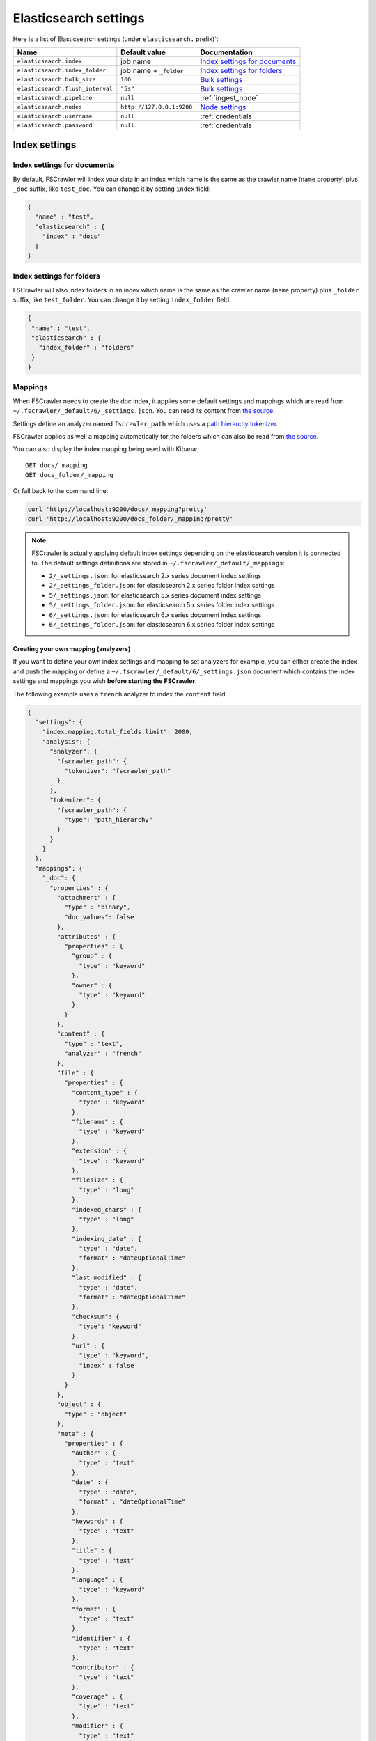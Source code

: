 .. _elasticsearch-settings:

Elasticsearch settings
----------------------

Here is a list of Elasticsearch settings (under ``elasticsearch.`` prefix)`:

+----------------------------------+---------------------------+---------------------------------+
| Name                             | Default value             | Documentation                   |
+==================================+===========================+=================================+
| ``elasticsearch.index``          | job name                  | `Index settings for documents`_ |
+----------------------------------+---------------------------+---------------------------------+
| ``elasticsearch.index_folder``   | job name + ``_folder``    | `Index settings for folders`_   |
+----------------------------------+---------------------------+---------------------------------+
| ``elasticsearch.bulk_size``      | ``100``                   | `Bulk settings`_                |
+----------------------------------+---------------------------+---------------------------------+
| ``elasticsearch.flush_interval`` | ``"5s"``                  | `Bulk settings`_                |
+----------------------------------+---------------------------+---------------------------------+
| ``elasticsearch.pipeline``       | ``null``                  | :ref:`ingest_node`              |
+----------------------------------+---------------------------+---------------------------------+
| ``elasticsearch.nodes``          | ``http://127.0.0.1:9200`` | `Node settings`_                |
+----------------------------------+---------------------------+---------------------------------+
| ``elasticsearch.username``       | ``null``                  | :ref:`credentials`              |
+----------------------------------+---------------------------+---------------------------------+
| ``elasticsearch.password``       | ``null``                  | :ref:`credentials`              |
+----------------------------------+---------------------------+---------------------------------+

Index settings
^^^^^^^^^^^^^^

Index settings for documents
~~~~~~~~~~~~~~~~~~~~~~~~~~~~

By default, FSCrawler will index your data in an index which name is
the same as the crawler name (``name`` property) plus ``_doc`` suffix,
like ``test_doc``. You can change it by setting ``index`` field:

.. code:: json

   {
     "name" : "test",
     "elasticsearch" : {
       "index" : "docs"
     }
   }

Index settings for folders
~~~~~~~~~~~~~~~~~~~~~~~~~~

FSCrawler will also index folders in an index which name is the same as
the crawler name (``name`` property) plus ``_folder`` suffix, like
``test_folder``. You can change it by setting ``index_folder`` field:

.. code:: json

   {
    "name" : "test",
    "elasticsearch" : {
      "index_folder" : "folders"
    }
   }

.. _mappings:

Mappings
~~~~~~~~

When FSCrawler needs to create the doc index, it applies some default
settings and mappings which are read from
``~/.fscrawler/_default/6/_settings.json``. You can read its content
from `the
source <https://github.com/dadoonet/fscrawler/blob/master/settings/src/main/resources/fr/pilato/elasticsearch/crawler/fs/_default/6/_settings.json>`__.

Settings define an analyzer named ``fscrawler_path`` which uses a `path
hierarchy
tokenizer <https://www.elastic.co/guide/en/elasticsearch/reference/current/analysis-pathhierarchy-tokenizer.html>`__.

FSCrawler applies as well a mapping automatically for the folders which can also be
read from `the source <https://github.com/dadoonet/fscrawler/blob/master/settings/src/main/resources/fr/pilato/elasticsearch/crawler/fs/_default/6/_settings_folder.json>`__.

You can also display the index mapping being used with Kibana:

::

   GET docs/_mapping
   GET docs_folder/_mapping

Or fall back to the command line:

.. code:: sh

   curl 'http://localhost:9200/docs/_mapping?pretty'
   curl 'http://localhost:9200/docs_folder/_mapping?pretty'

.. note::

    FSCrawler is actually applying default index settings depending on the
    elasticsearch version it is connected to.
    The default settings definitions are stored in ``~/.fscrawler/_default/_mappings``:

    -  ``2/_settings.json``: for elasticsearch 2.x series document index settings
    -  ``2/_settings_folder.json``: for elasticsearch 2.x series folder index settings
    -  ``5/_settings.json``: for elasticsearch 5.x series document index settings
    -  ``5/_settings_folder.json``: for elasticsearch 5.x series folder index settings
    -  ``6/_settings.json``: for elasticsearch 6.x series document index settings
    -  ``6/_settings_folder.json``: for elasticsearch 6.x series folder index settings

Creating your own mapping (analyzers)
"""""""""""""""""""""""""""""""""""""

If you want to define your own index settings and mapping to set
analyzers for example, you can either create the index and push the
mapping or define a ``~/.fscrawler/_default/6/_settings.json`` document
which contains the index settings and mappings you wish **before
starting the FSCrawler**.

The following example uses a ``french`` analyzer to index the
``content`` field.

.. code:: json

   {
     "settings": {
       "index.mapping.total_fields.limit": 2000,
       "analysis": {
         "analyzer": {
           "fscrawler_path": {
             "tokenizer": "fscrawler_path"
           }
         },
         "tokenizer": {
           "fscrawler_path": {
             "type": "path_hierarchy"
           }
         }
       }
     },
     "mappings": {
       "_doc": {
         "properties" : {
           "attachment" : {
             "type" : "binary",
             "doc_values": false
           },
           "attributes" : {
             "properties" : {
               "group" : {
                 "type" : "keyword"
               },
               "owner" : {
                 "type" : "keyword"
               }
             }
           },
           "content" : {
             "type" : "text",
             "analyzer" : "french"
           },
           "file" : {
             "properties" : {
               "content_type" : {
                 "type" : "keyword"
               },
               "filename" : {
                 "type" : "keyword"
               },
               "extension" : {
                 "type" : "keyword"
               },
               "filesize" : {
                 "type" : "long"
               },
               "indexed_chars" : {
                 "type" : "long"
               },
               "indexing_date" : {
                 "type" : "date",
                 "format" : "dateOptionalTime"
               },
               "last_modified" : {
                 "type" : "date",
                 "format" : "dateOptionalTime"
               },
               "checksum": {
                 "type": "keyword"
               },
               "url" : {
                 "type" : "keyword",
                 "index" : false
               }
             }
           },
           "object" : {
             "type" : "object"
           },
           "meta" : {
             "properties" : {
               "author" : {
                 "type" : "text"
               },
               "date" : {
                 "type" : "date",
                 "format" : "dateOptionalTime"
               },
               "keywords" : {
                 "type" : "text"
               },
               "title" : {
                 "type" : "text"
               },
               "language" : {
                 "type" : "keyword"
               },
               "format" : {
                 "type" : "text"
               },
               "identifier" : {
                 "type" : "text"
               },
               "contributor" : {
                 "type" : "text"
               },
               "coverage" : {
                 "type" : "text"
               },
               "modifier" : {
                 "type" : "text"
               },
               "creator_tool" : {
                 "type" : "keyword"
               },
               "publisher" : {
                 "type" : "text"
               },
               "relation" : {
                 "type" : "text"
               },
               "rights" : {
                 "type" : "text"
               },
               "source" : {
                 "type" : "text"
               },
               "type" : {
                 "type" : "text"
               },
               "description" : {
                 "type" : "text"
               },
               "created" : {
                 "type" : "date",
                 "format" : "dateOptionalTime"
               },
               "print_date" : {
                 "type" : "date",
                 "format" : "dateOptionalTime"
               },
               "metadata_date" : {
                 "type" : "date",
                 "format" : "dateOptionalTime"
               },
               "latitude" : {
                 "type" : "text"
               },
               "longitude" : {
                 "type" : "text"
               },
               "altitude" : {
                 "type" : "text"
               },
               "rating" : {
                 "type" : "keyword"
               },
               "comments" : {
                 "type" : "text"
               }
             }
           },
           "path" : {
             "properties" : {
               "real" : {
                 "type" : "keyword",
                 "fields": {
                   "tree": {
                     "type" : "text",
                     "analyzer": "fscrawler_path",
                     "fielddata": true
                   }
                 }
               },
               "root" : {
                 "type" : "keyword"
               },
               "virtual" : {
                 "type" : "keyword",
                 "fields": {
                   "tree": {
                     "type" : "text",
                     "analyzer": "fscrawler_path",
                     "fielddata": true
                   }
                 }
               }
             }
           }
         }
       }
     }
   }

Note that if you want to push manually the mapping to elasticsearch you
can use the classic REST calls:

::

   # Create index (don't forget to add the fscrawler_path analyzer)
   PUT docs
   {
     // Same index settings as previously seen
   }

Define explicit mapping/settings per job
""""""""""""""""""""""""""""""""""""""""

Let’s say you created a job named ``job_name`` and you are sending
documents against an elasticsearch cluster running version ``6.x``.

If you create the following files, they will be picked up at job start
time instead of the :ref:`default ones <mappings>`:

-  ``~/.fscrawler/{job_name}/_mappings/6/_settings.json``
-  ``~/.fscrawler/{job_name}/_mappings/6/_settings_folder.json``

.. tip::
    You can do the same for other elasticsearch versions with:

    -  ``~/.fscrawler/{job_name}/_mappings/2/_settings.json`` for 2.x series (deprecated)
    -  ``~/.fscrawler/{job_name}/_mappings/2/_settings_folder.json`` for 2.x series (deprecated)
    -  ``~/.fscrawler/{job_name}/_mappings/5/_settings.json`` for 5.x series
    -  ``~/.fscrawler/{job_name}/_mappings/5/_settings_folder.json`` for 5.x series

Replace existing mapping
""""""""""""""""""""""""

Unfortunately you can not change the mapping on existing data.
Therefore, you’ll need first to remove existing index, which means
remove all existing data, and then restart FSCrawler with the new
mapping.

You might to try `elasticsearch Reindex
API <https://www.elastic.co/guide/en/elasticsearch/reference/current/docs-reindex.html>`__
though.

Bulk settings
^^^^^^^^^^^^^

FSCrawler is using bulks to send data to elasticsearch. By default the
bulk is executed every 100 operations or every 5 seconds. You can change
default settings using ``bulk_size`` and ``flush_interval``:

.. code:: json

   {
     "name" : "test",
     "elasticsearch" : {
       "bulk_size" : 1000,
       "flush_interval" : "2s"
     }
   }

.. tip::

    Elasticsearch has a default limit of ``100mb`` per HTTP request as per
    `elasticsearch HTTP Module <https://www.elastic.co/guide/en/elasticsearch/reference/current/modules-http.html>`__
    documentation.

    Which means that if you are indexing a massive bulk of documents, you
    might hit that limit and FSCrawler will throw an error like
    ``entity content is too long [xxx] for the configured buffer limit [104857600]``.

    You can either change this limit on elasticsearch side by setting
    ``http.max_content_length`` to a higher value but please be aware that
    this will consume much more memory on elasticsearch side.

    Or you can decrease the ``bulk_size`` setting to a smaller value.

.. _ingest_node:

Using Ingest Node Pipeline
^^^^^^^^^^^^^^^^^^^^^^^^^^

.. versionadded:: 2.2

If you are using an elasticsearch cluster running a 5.0 or superior
version, you can use an Ingest Node pipeline to transform documents sent
by FSCrawler before they are actually indexed.

For example, if you have the following pipeline:

.. code:: sh

   PUT _ingest/pipeline/fscrawler
   {
     "description" : "fscrawler pipeline",
     "processors" : [
       {
         "set" : {
           "field": "foo",
           "value": "bar"
         }
       }
     ]
   }

In FSCrawler settings, set the ``elasticsearch.pipeline`` option:

.. code:: json

   {
     "name" : "test",
     "elasticsearch" : {
       "pipeline" : "fscrawler"
     }
   }

.. note::
    Folder objects are not sent through the pipeline as they are more
    internal objects.

Node settings
^^^^^^^^^^^^^

FSCrawler is using elasticsearch REST layer to send data to your
running cluster. By default, it connects to ``127.0.0.1`` on port
``9200`` which are the default settings when running a local node on
your machine.

Of course, in production, you would probably change this and connect to
a production cluster:

.. code:: json

   {
     "name" : "test",
     "elasticsearch" : {
       "nodes" : [
         { "host" : "mynode1.mycompany.com", "port" : 9200, "scheme" : "HTTP" }
       ]
     }
   }

You can define multiple nodes:

.. code:: json

   {
     "name" : "test",
     "elasticsearch" : {
       "nodes" : [
         { "host" : "mynode1.mycompany.com", "port" : 9200, "scheme" : "HTTP" },
         { "host" : "mynode2.mycompany.com", "port" : 9200, "scheme" : "HTTP" },
         { "host" : "mynode3.mycompany.com", "port" : 9200, "scheme" : "HTTP" }
       ]
     }
   }

.. note::
    .. versionadded:: 2.2 you can use HTTPS instead of default HTTP.

    .. code:: json

       {
         "name" : "test",
         "elasticsearch" : {
           "nodes" : [
             { "host" : "CLUSTERID.eu-west-1.aws.found.io", "port" : 9243, "scheme" : "HTTPS" }
           ]
         }
       }

    For more information, read :ref:`ssl`.

.. _credentials:

Using Credentials (X-Pack)
^^^^^^^^^^^^^^^^^^^^^^^^^^

.. versionadded:: 2.2

If you secured your elasticsearch cluster with
`X-Pack <https://www.elastic.co/downloads/x-pack>`__, you can provide
``username`` and ``password`` to FSCrawler:

.. code:: json

   {
     "name" : "test",
     "elasticsearch" : {
       "username" : "elastic",
       "password" : "changeme"
     }
   }

.. warning::
    For the current version, the elasticsearch password is stored in
    plain text in your job setting file.

    A better practice is to only set the username or pass it with
    ``--username elastic`` option when starting FSCrawler.

    If the password is not defined, you will be prompted when starting the job:

    ::

       22:46:42,528 INFO  [f.p.e.c.f.FsCrawler] Password for elastic:

.. _ssl:

SSL Configuration
^^^^^^^^^^^^^^^^^

In order to ingest documents to Elasticsearch over HTTPS based connection, you need to perform additional configuration
steps:

.. important::

    Prerequisite: you need to have root CA chain certificate or Elasticsearch server certificate
    in DER format. DER format files have a ``.cer`` extension.

1. Logon to server (or client machine) where FSCrawler is running
2. Run:

.. code:: sh

    keytool -import -alias <alias name> -keystore " <JAVA_HOME>\lib\security\cacerts" -file <Path of Elasticsearch Server certificate or Root certificate>

It will prompt you for the password. Enter the certificate password like ``changeit``.

3. Make changes to FSCrawler ``_settings.json`` file to connect to your Elasticsearch server over HTTPS:

.. code:: json

    {
      "name" : "test",
      "elasticsearch" : {
        "nodes" : [
          {"host" : "localhost", "port" : 9243, "scheme" : "HTTPS" }
        ]
      }
    }

.. tip::

    If you can not find ``keytool``, it probably means that you did not add your ``JAVA_HOME/bin`` directory to your path.


Generated fields
^^^^^^^^^^^^^^^^

FSCrawler creates the following fields :

+------------------------+----------------------+----------------------------------------------+---------------------------------------------------------------------+
| Field                  | Description          | Example                                      | Javadoc                                                             |
+========================+======================+==============================================+=====================================================================+
| ``content``            | Extracted content    | ``"This is my text!"``                       |                                                                     |
+------------------------+----------------------+----------------------------------------------+---------------------------------------------------------------------+
| ``attachment``         | BASE64 encoded       | BASE64 Encoded document                      |                                                                     |
|                        | binary file          |                                              |                                                                     |
+------------------------+----------------------+----------------------------------------------+---------------------------------------------------------------------+
| ``meta.author``        | Author if any in     | ``"David Pilato"``                           | `CREATOR <https://tika.apache.org/1.18/api/org/apache/tika/         |
|                        |                      |                                              | metadata/TikaCoreProperties.html#CREATOR>`__                        |
+------------------------+----------------------+----------------------------------------------+---------------------------------------------------------------------+
| ``meta.title``         | Title if any in      | ``"My document title"``                      | `TITLE <https://tika.apache.org/1.18/api/org/apache/tika/           |
|                        | document metadata    |                                              | metadata/TikaCoreProperties.html#TITLE>`__                          |
+------------------------+----------------------+----------------------------------------------+---------------------------------------------------------------------+
| ``meta.date``          | Last modified date   | ``"2013-04-04T15:21:35"``                    | `MODIFIED <https://tika.apache.org/1.18/api/org/apache/tika/        |
|                        |                      |                                              | metadata/TikaCoreProperties.html#MODIFIED>`__                       |
+------------------------+----------------------+----------------------------------------------+---------------------------------------------------------------------+
| ``meta.keywords``      | Keywords if any in   | ``["fs","elasticsearch"]``                   | `KEYWORDS <https://tika.apache.org/1.18/api/org/apache/tika/        |
|                        | document metadata    |                                              | metadata/TikaCoreProperties.html#KEYWORDS>`__                       |
+------------------------+----------------------+----------------------------------------------+---------------------------------------------------------------------+
| ``meta.language``      | Language (can be     | ``"fr"``                                     | `LANGUAGE <https://tika.apache.org/1.18/api/org/apache/tika/        |
|                        | detected)            |                                              | metadata/TikaCoreProperties.html#LANGUAGE>`__                       |
+------------------------+----------------------+----------------------------------------------+---------------------------------------------------------------------+
| ``meta.format``        | Format of the media  | ``"application/pdf; version=1.6"``           | `FORMAT <https://tika.apache.org/1.18/api/org/apache/tika/          |
|                        |                      |                                              | metadata/TikaCoreProperties.html#FORMAT>`__                         |
+------------------------+----------------------+----------------------------------------------+---------------------------------------------------------------------+
| ``meta.identifier``    | URL/DOI/ISBN for     | ``"FOOBAR"``                                 | `IDENTIFIER <https://tika.apache.org/1.18/api/org/apache/tika/      |
|                        | example              |                                              | metadata/TikaCoreProperties.html#IDENTIFIER>`__                     |
+------------------------+----------------------+----------------------------------------------+---------------------------------------------------------------------+
| ``meta.contributor``   | Contributor          | ``"foo bar"``                                | `CONTRIBUTOR <https://tika.apache.org/1.18/api/org/apache/tika/     |
|                        |                      |                                              | metadata/TikaCoreProperties.html#CONTRIBUTOR>`__                    |
+------------------------+----------------------+----------------------------------------------+---------------------------------------------------------------------+
| ``meta.coverage``      | Coverage             | ``"FOOBAR"``                                 | `COVERAGE <https://tika.apache.org/1.18/api/org/apache/tika/        |
|                        |                      |                                              | metadata/TikaCoreProperties.html#COVERAGE>`__                       |
+------------------------+----------------------+----------------------------------------------+---------------------------------------------------------------------+
| ``meta.modifier``      | Last author          | ``"David Pilato"``                           | `MODIFIER <https://tika.apache.org/1.18/api/org/apache/tika/        |
|                        |                      |                                              | metadata/TikaCoreProperties.html#MODIFIER>`__                       |
+------------------------+----------------------+----------------------------------------------+---------------------------------------------------------------------+
| ``meta.creator_tool``  | Tool used to create  | ``"HTML2PDF- TCPDF"``                        | `CREATOR_TOOL <https://tika.apache.org/1.18/api/org/apache/tika/    |
|                        | the resource         |                                              | metadata/TikaCoreProperties.html#CREATOR_TOOL>`__                   |
+------------------------+----------------------+----------------------------------------------+---------------------------------------------------------------------+
| ``meta.publisher``     | Publisher: person,   | ``"elastic"``                                | `PUBLISHER <https://tika.apache.org/1.18/api/org/apache/tika/       |
|                        | organisation, service|                                              | metadata/TikaCoreProperties.html#PUBLISHER>`__                      |
+------------------------+----------------------+----------------------------------------------+---------------------------------------------------------------------+
| ``meta.relation``      | Related resource     | ``"FOOBAR"``                                 | `RELATION <https://tika.apache.org/1.18/api/org/apache/tika/        |
|                        |                      |                                              | metadata/TikaCoreProperties.html#RELATION>`__                       |
+------------------------+----------------------+----------------------------------------------+---------------------------------------------------------------------+
| ``meta.rights``        | Information about    | ``"CC-BY-ND"``                               | `RIGHTS <https://tika.apache.org/1.18/api/org/apache/tika/          |
|                        | rights               |                                              | metadata/TikaCoreProperties.html#RIGHTS>`__                         |
+------------------------+----------------------+----------------------------------------------+---------------------------------------------------------------------+
| ``meta.source``        | Source for the       | ``"FOOBAR"``                                 | `SOURCE <https://tika.apache.org/1.18/api/org/apache/tika/          |
|                        | current document     |                                              | metadata/TikaCoreProperties.html#SOURCE>`__                         |
|                        | (derivated)          |                                              |                                                                     |
+------------------------+----------------------+----------------------------------------------+---------------------------------------------------------------------+
| ``meta.type``          | Nature or genre of   | ``"Image"``                                  | `TYPE <https://tika.apache.org/1.18/api/org/apache/tika/            |
|                        | the content          |                                              | metadata/TikaCoreProperties.html#TYPE>`__                           |
+------------------------+----------------------+----------------------------------------------+---------------------------------------------------------------------+
| ``meta.description``   | An account of the    | ``"This is a description"``                  | `DESCRIPTION <https://tika.apache.org/1.18/api/org/apache/tika/     |
|                        | content              |                                              | metadata/TikaCoreProperties.html#DESCRIPTION>`__                    |
+------------------------+----------------------+----------------------------------------------+---------------------------------------------------------------------+
| ``meta.created``       | Date of creation     | ``"2013-04-04T15:21:35"``                    | `CREATED <https://tika.apache.org/1.18/api/org/apache/tika/         |
|                        |                      |                                              | metadata/TikaCoreProperties.html#CREATED>`__                        |
+------------------------+----------------------+----------------------------------------------+---------------------------------------------------------------------+
| ``meta.print_date``    | When was the doc     | ``"2013-04-04T15:21:35"``                    | `PRINT_DATE <https://tika.apache.org/1.18/api/org/apache/tika/      |
|                        | last printed?        |                                              | metadata/TikaCoreProperties.html#PRINT_DATE>`__                     |
+------------------------+----------------------+----------------------------------------------+---------------------------------------------------------------------+
| ``meta.metadata_date`` | Last modification of | ``"2013-04-04T15:21:35"``                    | `METADATA_DATE <https://tika.apache.org/1.18/api/org/apache/tika/   |
|                        | metadata             |                                              | metadata/TikaCoreProperties.html#METADATA_DATE>`__                  |
+------------------------+----------------------+----------------------------------------------+---------------------------------------------------------------------+
| ``meta.latitude``      | The WGS84 Latitude   | ``"N 48° 51' 45.81''"``                      | `LATITUDE <https://tika.apache.org/1.18/api/org/apache/tika/        |
|                        | of the Point         |                                              | metadata/TikaCoreProperties.html#LATITUDE>`__                       |
+------------------------+----------------------+----------------------------------------------+---------------------------------------------------------------------+
| ``meta.longitude``     | The WGS84 Longitude  | ``"E 2° 17'15.331''"``                       | `LONGITUDE <https://tika.apache.org/1.18/api/org/apache/tika/       |
|                        | of the Point         |                                              | metadata/TikaCoreProperties.html#LONGITUDE>`__                      |
+------------------------+----------------------+----------------------------------------------+---------------------------------------------------------------------+
| ``meta.altitude``      | The WGS84 Altitude   | ``""``                                       | `ALTITUDE <https://tika.apache.org/1.18/api/org/apache/tika/        |
|                        | of the Point         |                                              | metadata/TikaCoreProperties.html#ALTITUDE>`__                       |
+------------------------+----------------------+----------------------------------------------+---------------------------------------------------------------------+
| ``meta.rating``        | A user-assigned      | ``0``                                        | `RATING <https://tika.apache.org/1.18/api/org/apache/tika/          |
|                        | rating -1, [0..5]    |                                              | metadata/TikaCoreProperties.html#RATING>`__                         |
+------------------------+----------------------+----------------------------------------------+---------------------------------------------------------------------+
| ``meta.comments``      | Comments             | ``"Comments"``                               | `COMMENTS <https://tika.apache.org/1.18/api/org/apache/tika/        |
|                        |                      |                                              | metadata/TikaCoreProperties.html#COMMENTS>`__                       |
+------------------------+----------------------+----------------------------------------------+---------------------------------------------------------------------+
| ``meta.raw``           | An object with all   | ``"meta.raw.channels": "2"``                 |                                                                     |
|                        | raw metadata         |                                              |                                                                     |
+------------------------+----------------------+----------------------------------------------+---------------------------------------------------------------------+
| ``file.content_type``  | Content Type         | ``"application/vnd.oasis.opendocument.text"``|                                                                     |
+------------------------+----------------------+----------------------------------------------+---------------------------------------------------------------------+
| ``file.last_modified`` | Last modification    | ``1386855978000``                            |                                                                     |
|                        | date                 |                                              |                                                                     |
+------------------------+----------------------+----------------------------------------------+---------------------------------------------------------------------+
| ``file.indexing_date`` | Indexing date        | ``"2013-12-12T13:50:58.758Z"``               |                                                                     |
+------------------------+----------------------+----------------------------------------------+---------------------------------------------------------------------+
| ``file.filesize``      | File size in bytes   | ``1256362``                                  |                                                                     |
+------------------------+----------------------+----------------------------------------------+---------------------------------------------------------------------+
| ``file.indexed_chars`` | Extracted chars if   | ``100000``                                   |                                                                     |
|                        | ``fs.indexed_chars`` |                                              |                                                                     |
|                        | > 0                  |                                              |                                                                     |
+------------------------+----------------------+----------------------------------------------+---------------------------------------------------------------------+
| ``file.filename``      | Original file name   | ``"mydocument.pdf"``                         |                                                                     |
+------------------------+----------------------+----------------------------------------------+---------------------------------------------------------------------+
| ``file.extension``     | Original file name   | ``"pdf"``                                    |                                                                     |
|                        | extension (from 2.2) |                                              |                                                                     |
+------------------------+----------------------+----------------------------------------------+---------------------------------------------------------------------+
| ``file.url``           | Original file url    | ``"file://tmp/otherdir/mydocument.pdf"``     |                                                                     |
+------------------------+----------------------+----------------------------------------------+---------------------------------------------------------------------+
| ``file.checksum``      | Checksum if          | ``"c32eafae2587bef4b3b32f73743c3c61"``       |                                                                     |
|                        | ``fs.checksum`` set  |                                              |                                                                     |
+------------------------+----------------------+----------------------------------------------+---------------------------------------------------------------------+
| ``path.virtual``       | Relative path from   | ``"/otherdir/mydocument.pdf"``               |                                                                     |
+------------------------+----------------------+----------------------------------------------+---------------------------------------------------------------------+
| ``path.root``          | MD5 encoded parent   | ``"112aed83738239dbfe4485f024cd4ce1"``       |                                                                     |
|                        | path (internal use)  |                                              |                                                                     |
+------------------------+----------------------+----------------------------------------------+---------------------------------------------------------------------+
| ``path.real``          | Real path name       | ``"/tmp/otherdir/mydocument.pdf"``           |                                                                     |
+------------------------+----------------------+----------------------------------------------+---------------------------------------------------------------------+
| ``attributes.owner``   | Owner name           | ``"david"``                                  |                                                                     |
+------------------------+----------------------+----------------------------------------------+---------------------------------------------------------------------+
| ``attributes.group``   | Group name           | ``"staff"``                                  |                                                                     |
+------------------------+----------------------+----------------------------------------------+---------------------------------------------------------------------+

For more information about meta data, please read the `TikaCoreProperties <https://tika.apache.org/1.18/api/org/apache/tika/metadata/TikaCoreProperties.html>`__.

Here is a typical JSON document generated by the crawler:

.. code:: json

   {
      "file":{
         "filename":"test.odt",
         "extension":"odt",
         "last_modified":1386855978000,
         "indexing_date":"2013-12-12T13:50:58.758Z",
         "content_type":"application/vnd.oasis.opendocument.text",
         "url":"file:///tmp/testfs_metadata/test.odt",
         "indexed_chars":100000,
         "filesize":8355,
         "checksum":"c32eafae2587bef4b3b32f73743c3c61"
      },
      "path":{
         "root":"bceb3913f6d793e915beb70a4735592",
         "virtual":"/test.odt",
         "real":"/tmp/testfs_metadata/test.odt"
      },
      "attributes": {
         "owner": "david",
         "group": "staff"
      },
      "meta":{
         "author":"David Pilato",
         "title":"Mon titre",
         "date":"2013-04-04T15:21:35",
         "keywords":[
            "fs",
            "elasticsearch",
            "crawler"
         ],
         "language":"fr"
      },
      "content":"Bonjour David\n\n\n"
   }

.. _search-examples:

Search examples
^^^^^^^^^^^^^^^

You can use the content field to perform full-text search on

::

   GET docs/_search
   {
     "query" : {
       "match" : {
           "content" : "the quick brown fox"
       }
     }
   }

You can use meta fields to perform search on.

::

   GET docs/_search
   {
     "query" : {
       "term" : {
           "file.filename" : "mydocument.pdf"
       }
     }
   }

Or run some aggregations on top of them, like:

::

   GET docs/_search
   {
     "size": 0,
     "aggs": {
       "by_extension": {
         "terms": {
           "field": "file.extension"
         }
       }
     }
   }


